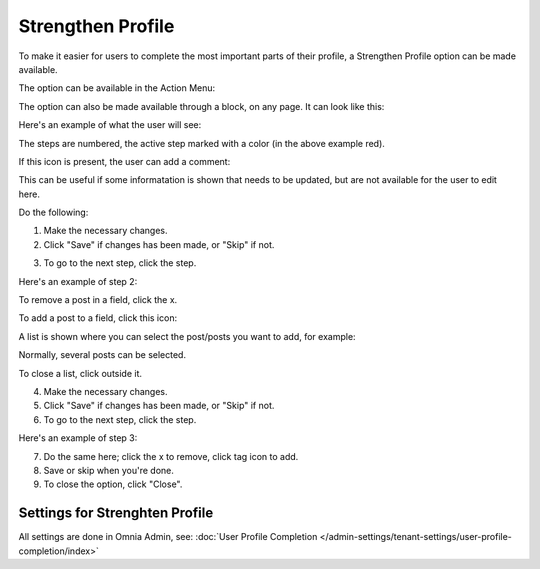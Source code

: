 Strengthen Profile
===========================================

To make it easier for users to complete the most important parts of their profile, a Strengthen Profile option can be made available.

The option can be available in the Action Menu:

.. image:: strengthen-profile-menu-new.png

The option can also be made available through a block, on any page. It can look like this:

.. image:: strengthen-profile-block.png

Here's an example of what the user will see:

.. image:: strengthen-profile-example.png

The steps are numbered, the active step marked with a color (in the above example red).

If this icon is present, the user can add a comment:

.. image:: strengthen-profile-icon.png

This can be useful if some informatation is shown that needs to be updated, but are not available for the user to edit here.

Do the following:

1. Make the necessary changes.
2. Click "Save" if changes has been made, or "Skip" if not.

.. image:: strengthen-profile-skip.png

3. To go to the next step, click the step.

Here's an example of step 2:

.. image:: strengthen-profile-step2.png

To remove a post in a field, click the x.

.. image:: click-x.png

To add a post to a field, click this icon:

.. image:: click-list-icon.png

A list is shown where you can select the post/posts you want to add, for example:

.. image:: posts-to-add.png

Normally, several posts can be selected.

To close a list, click outside it.

4. Make the necessary changes.
5. Click "Save" if changes has been made, or "Skip" if not.
6. To go to the next step, click the step.

Here's an example of step 3:

.. image:: step3-example.png

7. Do the same here; click the x to remove, click tag icon to add.
8. Save or skip when you're done.
9. To close the option, click "Close".

.. image:: click-close.png

Settings for Strenghten Profile
*********************************
All settings are done in Omnia Admin, see: :doc:`User Profile Completion </admin-settings/tenant-settings/user-profile-completion/index>`




